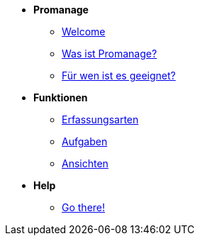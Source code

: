 * *Promanage*

** xref:concept/Einführung.adoc[Welcome]

** xref:concept/Funktionen.adoc[Was ist Promanage?]
** xref:concept/Zielgruppe.adoc[Für wen ist es geeignet?]

* *Funktionen*

** xref:reference/Erfassungsarten_Workload.adoc[Erfassungsarten]
** xref:task/Aufgabe_erstellen.adoc[Aufgaben]
** xref:task/Ansicht_hinzufügen.adoc[Ansichten]

* *Help*
** xref:trouble-shooting/FAQ.adoc[Go there!]